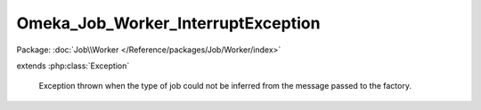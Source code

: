 -----------------------------------
Omeka_Job_Worker_InterruptException
-----------------------------------

Package: :doc:`Job\\Worker </Reference/packages/Job/Worker/index>`

.. php:class:: Omeka_Job_Worker_InterruptException

extends :php:class:`Exception`

    Exception thrown when the type of job could not be inferred from the message
    passed to the factory.

    .. php:attr:: message

        protected

    .. php:attr:: code

        protected

    .. php:attr:: file

        protected

    .. php:attr:: line

        protected

    .. php:method:: __clone()

    .. php:method:: __construct($message, $code, $previous)

        :param $message:
        :param $code:
        :param $previous:

    .. php:method:: getMessage()

    .. php:method:: getCode()

    .. php:method:: getFile()

    .. php:method:: getLine()

    .. php:method:: getTrace()

    .. php:method:: getPrevious()

    .. php:method:: getTraceAsString()

    .. php:method:: __toString()
